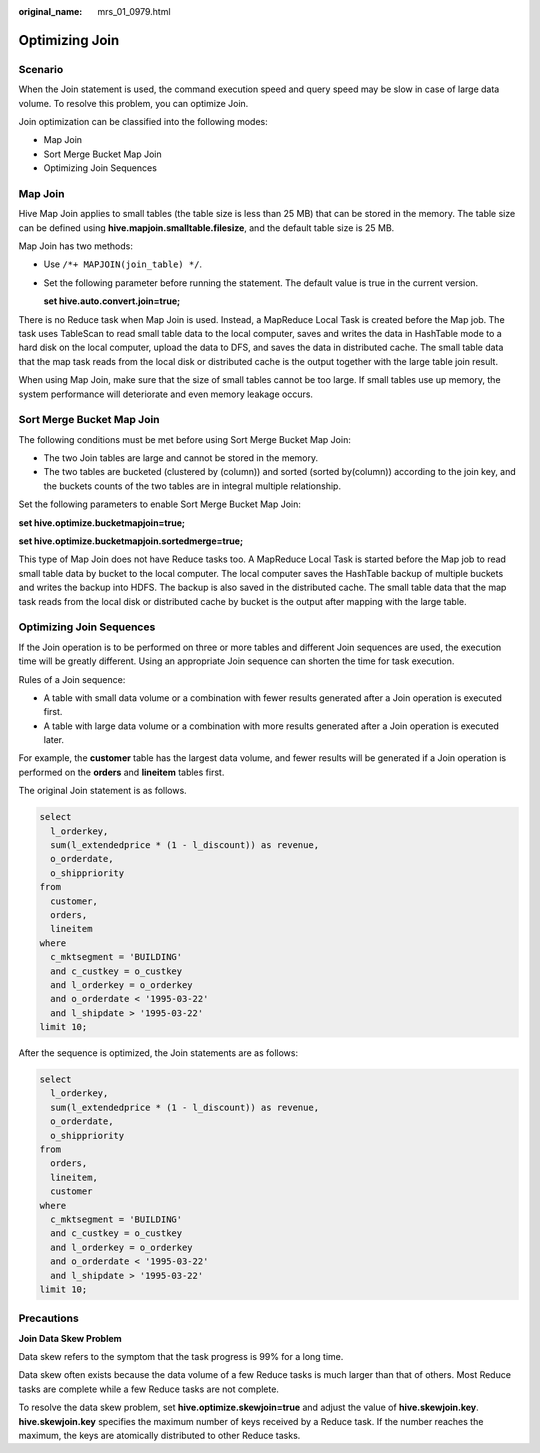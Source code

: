 :original_name: mrs_01_0979.html

.. _mrs_01_0979:

Optimizing Join
===============

Scenario
--------

When the Join statement is used, the command execution speed and query speed may be slow in case of large data volume. To resolve this problem, you can optimize Join.

Join optimization can be classified into the following modes:

-  Map Join
-  Sort Merge Bucket Map Join
-  Optimizing Join Sequences

Map Join
--------

Hive Map Join applies to small tables (the table size is less than 25 MB) that can be stored in the memory. The table size can be defined using **hive.mapjoin.smalltable.filesize**, and the default table size is 25 MB.

Map Join has two methods:

-  Use ``/*+ MAPJOIN(join_table) */``.

-  Set the following parameter before running the statement. The default value is true in the current version.

   **set hive.auto.convert.join=true;**

There is no Reduce task when Map Join is used. Instead, a MapReduce Local Task is created before the Map job. The task uses TableScan to read small table data to the local computer, saves and writes the data in HashTable mode to a hard disk on the local computer, upload the data to DFS, and saves the data in distributed cache. The small table data that the map task reads from the local disk or distributed cache is the output together with the large table join result.

When using Map Join, make sure that the size of small tables cannot be too large. If small tables use up memory, the system performance will deteriorate and even memory leakage occurs.

Sort Merge Bucket Map Join
--------------------------

The following conditions must be met before using Sort Merge Bucket Map Join:

-  The two Join tables are large and cannot be stored in the memory.
-  The two tables are bucketed (clustered by (column)) and sorted (sorted by(column)) according to the join key, and the buckets counts of the two tables are in integral multiple relationship.

Set the following parameters to enable Sort Merge Bucket Map Join:

**set hive.optimize.bucketmapjoin=true;**

**set hive.optimize.bucketmapjoin.sortedmerge=true;**

This type of Map Join does not have Reduce tasks too. A MapReduce Local Task is started before the Map job to read small table data by bucket to the local computer. The local computer saves the HashTable backup of multiple buckets and writes the backup into HDFS. The backup is also saved in the distributed cache. The small table data that the map task reads from the local disk or distributed cache by bucket is the output after mapping with the large table.

Optimizing Join Sequences
-------------------------

If the Join operation is to be performed on three or more tables and different Join sequences are used, the execution time will be greatly different. Using an appropriate Join sequence can shorten the time for task execution.

Rules of a Join sequence:

-  A table with small data volume or a combination with fewer results generated after a Join operation is executed first.
-  A table with large data volume or a combination with more results generated after a Join operation is executed later.

For example, the **customer** table has the largest data volume, and fewer results will be generated if a Join operation is performed on the **orders** and **lineitem** tables first.

The original Join statement is as follows.

.. code-block::

   select
     l_orderkey,
     sum(l_extendedprice * (1 - l_discount)) as revenue,
     o_orderdate,
     o_shippriority
   from
     customer,
     orders,
     lineitem
   where
     c_mktsegment = 'BUILDING'
     and c_custkey = o_custkey
     and l_orderkey = o_orderkey
     and o_orderdate < '1995-03-22'
     and l_shipdate > '1995-03-22'
   limit 10;

After the sequence is optimized, the Join statements are as follows:

.. code-block::

   select
     l_orderkey,
     sum(l_extendedprice * (1 - l_discount)) as revenue,
     o_orderdate,
     o_shippriority
   from
     orders,
     lineitem,
     customer
   where
     c_mktsegment = 'BUILDING'
     and c_custkey = o_custkey
     and l_orderkey = o_orderkey
     and o_orderdate < '1995-03-22'
     and l_shipdate > '1995-03-22'
   limit 10;

Precautions
-----------

**Join Data Skew Problem**

Data skew refers to the symptom that the task progress is 99% for a long time.

Data skew often exists because the data volume of a few Reduce tasks is much larger than that of others. Most Reduce tasks are complete while a few Reduce tasks are not complete.

To resolve the data skew problem, set **hive.optimize.skewjoin=true** and adjust the value of **hive.skewjoin.key**. **hive.skewjoin.key** specifies the maximum number of keys received by a Reduce task. If the number reaches the maximum, the keys are atomically distributed to other Reduce tasks.
